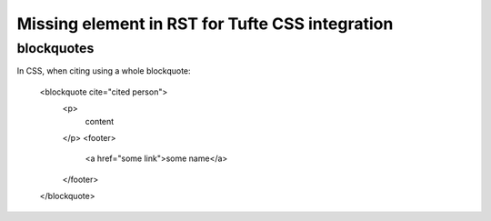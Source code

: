 Missing element in RST for Tufte CSS integration
================================================

blockquotes
-----------

In CSS, when citing using a whole blockquote:

    <blockquote cite="cited person">
        <p>
            content
        </p>
        <footer>
            <a href="some link">some name</a>
        </footer>
    </blockquote>

